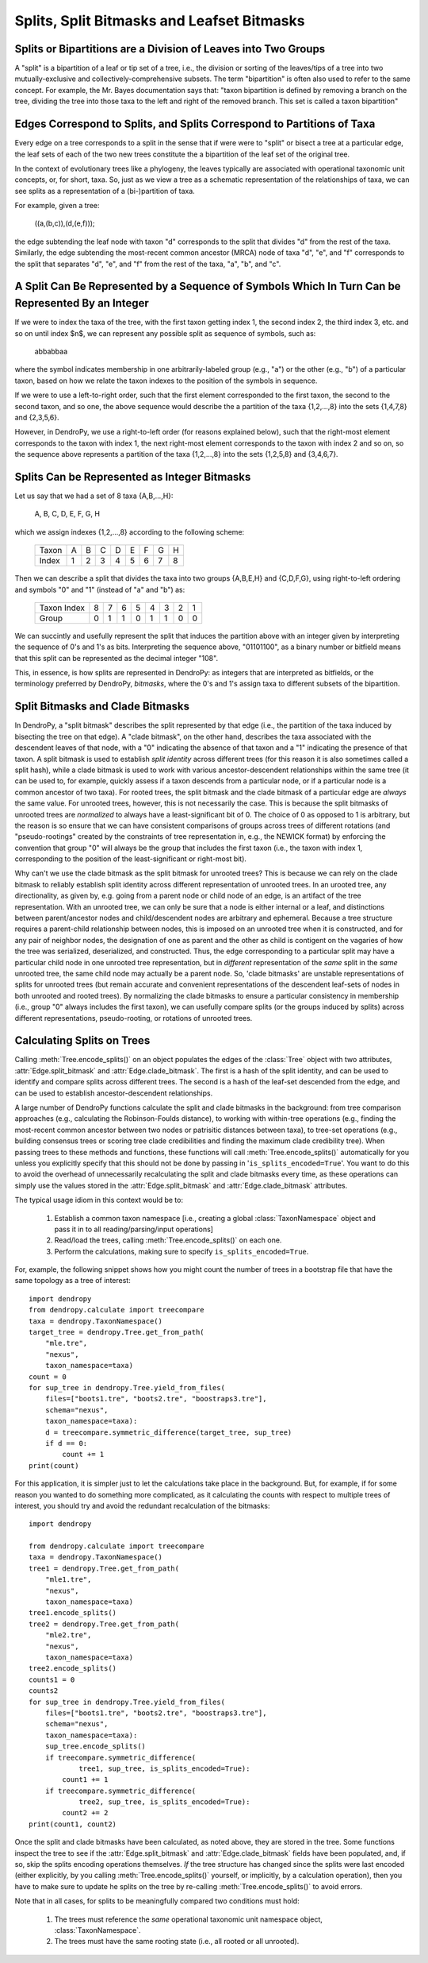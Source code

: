 *******************************************
Splits, Split Bitmasks and Leafset Bitmasks
*******************************************

Splits or Bipartitions are a Division of Leaves into Two Groups
---------------------------------------------------------------

A "split" is a bipartition of a leaf or tip set of a tree, i.e., the division or sorting of the leaves/tips of a tree into two mutually-exclusive and collectively-comprehensive subsets.
The term "bipartition" is often also used to refer to the same concept. For example, the Mr. Bayes documentation says that: "taxon bipartition is defined by removing a branch on the tree, dividing the tree into those taxa to the left and right of the removed branch. This set is called a taxon bipartition"

Edges Correspond to Splits, and Splits Correspond to Partitions of Taxa
-----------------------------------------------------------------------

Every edge on a tree corresponds to a split in the sense that if were were to "split" or bisect a tree at a particular edge, the leaf sets of each of the two new trees constitute the a bipartition of the leaf set of the original tree.

In the context of evolutionary trees like a phylogeny, the leaves typically are associated with operational taxonomic unit concepts, or, for short, taxa. So, just as we view a tree as a schematic representation of the relationships of taxa, we can see splits as a representation of a (bi-)partition of taxa.

For example, given a tree:

    ((a,(b,c)),(d,(e,f)));

the edge subtending the leaf node with taxon "d" corresponds to the split that divides "d" from the rest of the taxa. Similarly, the edge subtending the most-recent common ancestor (MRCA) node of taxa "d", "e", and "f" corresponds to the split that separates "d", "e", and "f" from the rest of the taxa, "a", "b", and "c".

A Split Can Be Represented by a Sequence of Symbols Which In Turn Can be Represented By an Integer
--------------------------------------------------------------------------------------------------

If we were to index the taxa of the tree, with the first taxon getting index 1, the second index 2, the third index 3, etc. and so on until index $n$, we can represent any possible split as sequence of symbols, such as:

    abbabbaa

where the symbol indicates membership in one arbitrarily-labeled group (e.g., "a") or the other (e.g., "b") of a particular taxon, based on how we relate the taxon indexes to the position of the symbols in sequence.

If we were to use a left-to-right order, such that the first element corresponded to the first taxon, the second to the second taxon, and so one, the above sequence would describe the a partition of the taxa {1,2,...,8} into the sets {1,4,7,8} and {2,3,5,6}.

However, in DendroPy, we use a right-to-left order (for reasons explained below), such that the right-most element corresponds to the taxon with index 1, the next right-most element corresponds to the taxon with index 2 and so on, so the sequence above represents a partition of the taxa {1,2,...,8} into the sets {1,2,5,8} and {3,4,6,7}.

Splits Can be Represented as Integer Bitmasks
---------------------------------------------

Let us say that we had a set of 8 taxa {A,B,...,H}:

    A, B, C, D, E, F, G, H

which we assign indexes {1,2,...,8} according to the following scheme:

    +-------+---+---+---+---+---+---+---+---+
    | Taxon | A | B | C | D | E | F | G | H |
    +-------+---+---+---+---+---+---+---+---+
    | Index | 1 | 2 | 3 | 4 | 5 | 6 | 7 | 8 |
    +-------+---+---+---+---+---+---+---+---+

Then we can describe a split that divides the taxa into two groups {A,B,E,H} and {C,D,F,G}, using right-to-left ordering and symbols "0" and "1" (instead of "a" and "b") as:

    +-------------+---+---+---+---+---+---+---+---+
    | Taxon Index | 8 | 7 | 6 | 5 | 4 | 3 | 2 | 1 |
    +-------------+---+---+---+---+---+---+---+---+
    | Group       | 0 | 1 | 1 | 0 | 1 | 1 | 0 | 0 |
    +-------------+---+---+---+---+---+---+---+---+

We can succintly and usefully represent the split that induces the partition above with an integer given by interpreting the sequence of 0's and 1's as bits. Interpreting the sequence above, "01101100", as a binary number or bitfield means that this split can be represented as the decimal integer "108".

This, in essence, is how splits are represented in DendroPy: as integers that are interpreted as bitfields, or the terminology preferred by DendroPy, *bitmasks*, where the 0's and 1's assign taxa to different subsets of the bipartition.

Split Bitmasks and Clade Bitmasks
---------------------------------

In DendroPy, a "split bitmask" describes the split represented by that edge (i.e., the partition of the taxa induced by bisecting the tree on that edge).
A "clade bitmask", on the other hand, describes the taxa associated with the descendent leaves of that node, with a "0" indicating the absence of that taxon and a "1" indicating the presence of that taxon.
A split bitmask is used to establish *split* *identity* across different trees (for this reason it is also sometimes called a split hash), while a clade bitmask is used to work with various ancestor-descendent relationships within the same tree (it can be used to, for example, quickly assess if a taxon descends from a particular node, or if a particular node is a common ancestor of two taxa).
For rooted trees, the split bitmask and the clade bitmask of a particular edge are *always* the same value.
For unrooted trees, however, this is not necessarily the case.
This is because the split bitmasks of unrooted trees are *normalized* to always have a least-significant bit of 0. The choice of 0 as opposed to 1 is arbitrary, but the reason is so ensure that we can have consistent comparisons of groups across trees of different rotations (and "pseudo-rootings" created by the constraints of tree representation in, e.g., the NEWICK format) by enforcing the convention that group "0" will always be the group that includes the first taxon (i.e., the taxon with index 1, corresponding to the position of the least-significant or right-most bit).

Why can't we use the clade bitmask as the split bitmask for unrooted trees?
This is because we can rely on the clade bitmask to reliably establish split identity across different representation of unrooted trees.
In an urooted tree, any directionality, as given by, e.g. going from a parent node or child node of an edge, is an artifact of the tree representation.
With an unrooted tree, we can only be sure that a node is either internal or a leaf, and distinctions between parent/ancestor nodes and child/descendent nodes are arbitrary and ephemeral.
Because a tree structure requires a parent-child relationship between nodes, this is imposed on an unrooted tree when it is constructed, and for any pair of neighbor nodes, the designation of one as parent and the other as child is contigent on the vagaries of how the tree was serialized, deserialized, and constructed.
Thus, the edge corresponding to a particular split may have a particular child node in one unrooted tree representation, but in *different* representation of the *same* split in the *same* unrooted tree, the same child node may actually be a parent node.
So, 'clade bitmasks' are unstable representations of splits for unrooted trees (but remain accurate and convenient representations of the descendent leaf-sets of nodes in both unrooted and rooted trees).
By normalizing the clade bitmasks to ensure a particular consistency in membership (i.e., group "0" always includes the first taxon), we can usefully compare splits (or the groups induced by splits) across different representations, pseudo-rooting, or rotations of unrooted trees.

Calculating Splits on Trees
---------------------------

Calling :meth:`Tree.encode_splits()` on an object populates the edges of the :class:`Tree` object with two attributes, :attr:`Edge.split_bitmask` and :attr:`Edge.clade_bitmask`. The first is a hash of the split identity, and can be used to identify and compare splits across different trees. The second is a hash of the leaf-set descended from the edge, and can be used to establish ancestor-descendent relationships.

A large number of DendroPy functions calculate the split and clade bitmasks in the background: from tree comparison approaches (e.g., calculating the Robinson-Foulds distance), to working with within-tree operations (e.g., finding the most-recent common ancestor between two nodes or patrisitic distances between taxa), to tree-set operations (e.g., building consensus trees or scoring tree clade credibilities and finding the maximum clade credibility tree).
When passing trees to these methods and functions, these functions will call :meth:`Tree.encode_splits()` automatically for you unless you explicitly specify that this should not be done by passing in '``is_splits_encoded=True``'. You want to do this to avoid the overhead of unnecessarily recalculating the split and clade bitmasks every time, as these operations can simply use the values stored in the :attr:`Edge.split_bitmask` and :attr:`Edge.clade_bitmask` attributes.

The typical usage idiom in this context would be to:

    (1) Establish a common taxon namespace [i.e., creating a global
        :class:`TaxonNamespace` object and pass it in to all
        reading/parsing/input operations]
    (2) Read/load the trees, calling :meth:`Tree.encode_splits()` on each one.
    (3) Perform the calculations, making sure to specify ``is_splits_encoded=True``.

For, example, the following snippet shows how you might count the number of trees in a bootstrap file that have the same topology as a tree of interest::

    import dendropy
    from dendropy.calculate import treecompare
    taxa = dendropy.TaxonNamespace()
    target_tree = dendropy.Tree.get_from_path(
        "mle.tre",
        "nexus",
        taxon_namespace=taxa)
    count = 0
    for sup_tree in dendropy.Tree.yield_from_files(
        files=["boots1.tre", "boots2.tre", "boostraps3.tre"],
        schema="nexus",
        taxon_namespace=taxa):
        d = treecompare.symmetric_difference(target_tree, sup_tree)
        if d == 0:
            count += 1
    print(count)

For this application, it is simpler just to let the calculations take place in the background. But, for example, if for some reason you wanted to do something more complicated, as it calculating the counts with respect to multiple trees of interest, you should try and avoid the redundant recalculation of the bitmasks::

    import dendropy

    from dendropy.calculate import treecompare
    taxa = dendropy.TaxonNamespace()
    tree1 = dendropy.Tree.get_from_path(
        "mle1.tre",
        "nexus",
        taxon_namespace=taxa)
    tree1.encode_splits()
    tree2 = dendropy.Tree.get_from_path(
        "mle2.tre",
        "nexus",
        taxon_namespace=taxa)
    tree2.encode_splits()
    counts1 = 0
    counts2
    for sup_tree in dendropy.Tree.yield_from_files(
        files=["boots1.tre", "boots2.tre", "boostraps3.tre"],
        schema="nexus",
        taxon_namespace=taxa):
        sup_tree.encode_splits()
        if treecompare.symmetric_difference(
                tree1, sup_tree, is_splits_encoded=True):
            count1 += 1
        if treecompare.symmetric_difference(
                tree2, sup_tree, is_splits_encoded=True):
            count2 += 2
    print(count1, count2)

Once the split and clade bitmasks have been calculated, as noted above, they are stored in the tree. Some functions inspect the tree to see if the :attr:`Edge.split_bitmask` and :attr:`Edge.clade_bitmask` fields have been populated, and, if so, skip the splits encoding operations themselves.
*If* the tree structure has changed since the splits were last encoded (either explicitly, by you calling :meth:`Tree.encode_splits()` yourself, or implicitly, by a calculation operation), then you have to make sure to update he splits on the tree by re-calling :meth:`Tree.encode_splits()` to avoid errors.

Note that in all cases, for splits to be meaningfully compared two conditions must hold:

    (1) The trees must reference the *same* operational taxonomic unit namespace object, :class:`TaxonNamespace`.
    (2) The trees must have the same rooting state (i.e., all rooted or all unrooted).
